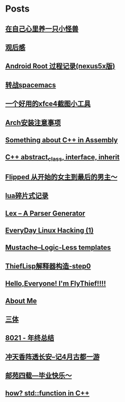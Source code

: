 * Posts
** [[/Users/xiefei/org/post/monster_in_heart.org][在自己心里养一只小怪兽]]
:PROPERTIES:
:POSTID:   259
:POST_DATE: 20181018T14:32:00+0000
:PUBLISHED: Yes
:END:
** [[/Users/xiefei/org/post/space_wondering.org][<<2001太空漫游>>观后感]]
:PROPERTIES:
:POSTID:   261
:POST_DATE: 20161101T14:48:00+0000
:PUBLISHED: Yes
:END:
** [[/Users/xiefei/org/post/android_root.org][Android Root 过程记录(nexus5x版)]]
:PROPERTIES:
:POSTID:   266
:POST_DATE: 20161112T15:53:00+0000
:PUBLISHED: Yes
:END:
** [[/Users/xiefei/org/post/change2spacemacs.org][转战spacemacs]]
:PROPERTIES:
:POSTID:   268
:POST_DATE: 20161106T16:00:00+0000
:PUBLISHED: Yes
:END:
** [[/Users/xiefei/org/post/xfce4_tool.org][一个好用的xfce4截图小工具]]
:PROPERTIES:
:POSTID:   270
:POST_DATE: 20161110T16:13:00+0000
:PUBLISHED: Yes
:END:
** [[/Users/xiefei/org/post/archliux_install.org][Arch安装注意事项]]
:PROPERTIES:
:POSTID:   272
:POST_DATE: 20161015T15:56:00+0000
:PUBLISHED: Yes
:END:
** [[/Users/xiefei/org/post/cplusplus_in_assembly.org][Something about C++ in Assembly]]
:PROPERTIES:
:POSTID:   130
:POST_DATE: 20171009T15:51:00+0000
:PUBLISHED: Yes
:END:
** [[/Users/xiefei/org/post/cplusplus_inherit_abstract.org][C++ abstract_class, interface, inherit]]
:PROPERTIES:
:POSTID:   143
:POST_DATE: 20160928T16:02:00+0000
:PUBLISHED: Yes
:END:
** [[/Users/xiefei/org/post/fliped.org][Flipped 从开始的女主到最后的男主～]]
:PROPERTIES:
:POSTID:   274
:POST_DATE: 20160919T16:04:00+0000
:PUBLISHED: Yes
:END:
** [[/Users/xiefei/org/post/learn_lua.org][lua碎片式记录]]
:PROPERTIES:
:POSTID:   276
:POST_DATE: 20161026T16:07:00+0000
:PUBLISHED: Yes
:END:
** [[/Users/xiefei/org/post/lex_parser.org][Lex -- A Parser Generator]]
:PROPERTIES:
:POSTID:   147
:POST_DATE: 20161023T16:05:00+0000
:PUBLISHED: Yes
:END:
** [[/Users/xiefei/org/post/linux_hacking1.org][EveryDay Linux Hacking (1)]]
:PROPERTIES:
:POSTID:   128
:POST_DATE: 20170418T15:46:00+0000
:PUBLISHED: Yes
:END:
** [[/Users/xiefei/org/post/mustache_logic_less_template.org][Mustache--Logic-Less templates]]
:PROPERTIES:
:POSTID:   151
:POST_DATE: 20170226T16:08:00+0000
:PUBLISHED: Yes
:END:
** [[/Users/xiefei/org/post/thieflisp0.org][ThiefLisp解释器构造-step0]]
:PROPERTIES:
:POSTID:   278
:POST_DATE: 20170311T15:41:00+0000
:PUBLISHED: Yes
:END:
** [[/Users/xiefei/org/post/start_blog.org][Hello,Everyone! I'm FlyThief!!!!]]
:PROPERTIES:
:POSTID:   138
:POST_DATE: 20160917T15:58:00+0000
:PUBLISHED: Yes
:END:
** [[/Users/xiefei/org/post/about.org][About Me]]
:PROPERTIES:
:POSTID:   187
:POST_DATE: 20200226T13:43:00+0000
:PUBLISHED: Yes
:END:
** [[/Users/xiefei/org/post/threebody.org][三体]]
:PROPERTIES:
:POSTID:   286
:POST_DATE: 20161128T16:00:00+0000
:PUBLISHED: Yes
:END:
** [[/Users/xiefei/org/post/graduate_from_colleage.org][8021 - 年终总结]]
:PROPERTIES:
:POSTID:   323
:POST_DATE: 20181230T17:06:00+0000
:PUBLISHED: Yes
:END:
** [[/Users/xiefei/org/post/xian_journery_note.org][冲天香阵透长安--记4月古都一游]]
:PROPERTIES:
:POSTID:   338
:POST_DATE: 20190427T05:35:00+0000
:PUBLISHED: Yes
:END:
** [[/Users/xiefei/org/post/graduate.org][邮苑四载---毕业快乐～]]
:PROPERTIES:
:POSTID:   358
:POST_DATE: 20180709T05:35:00+0000
:PUBLISHED: Yes
:END:
** [[/Users/xiefei/org/post/std_function.org][how? std::function in C++]]
:PROPERTIES:
:POSTID:   368
:POST_DATE: 20200228T15:46:00+0000
:PUBLISHED: Yes
:END:
